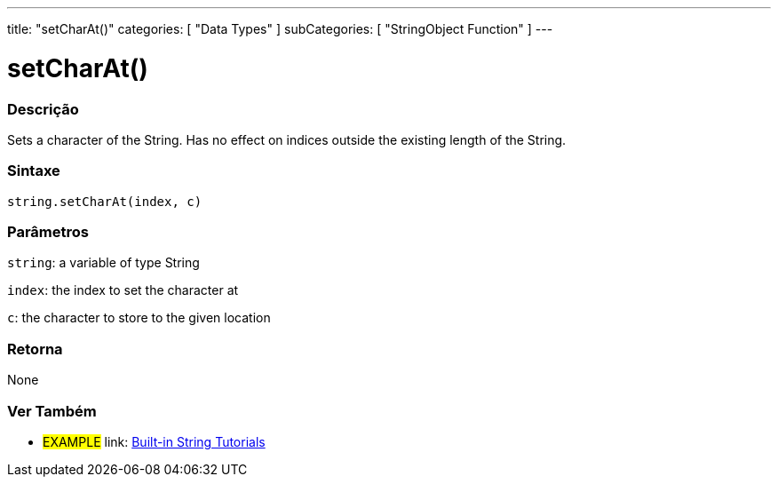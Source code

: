 ﻿---
title: "setCharAt()"
categories: [ "Data Types" ]
subCategories: [ "StringObject Function" ]
---





= setCharAt()


// OVERVIEW SECTION STARTS
[#overview]
--

[float]
=== Descrição
Sets a character of the String. Has no effect on indices outside the existing length of the String.

[%hardbreaks]


[float]
=== Sintaxe
[source,arduino]
----
string.setCharAt(index, c)
----

[float]
=== Parâmetros
`string`: a variable of type String

`index`: the index to set the character at

`c`: the character to store to the given location


[float]
=== Retorna
None

--
// OVERVIEW SECTION ENDS



// HOW TO USE SECTION ENDS


// SEE ALSO SECTION
[#see_also]
--

[float]
=== Ver Também

[role="example"]
* #EXAMPLE# link: https://www.arduino.cc/en/Tutorial/BuiltInExamples#strings[Built-in String Tutorials]
--
// SEE ALSO SECTION ENDS
